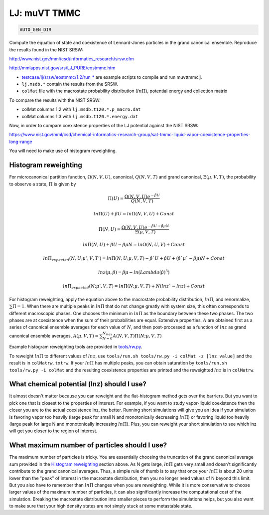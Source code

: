 LJ: muVT TMMC
*******************************************************************************************************

.. code-block:: bash

    AUTO_GEN_DIR

Compute the equation of state and coexistence of Lennard-Jones particles in the grand canonical ensemble.
Reproduce the results found in the NIST SRSW:

http://www.nist.gov/mml/csd/informatics_research/srsw.cfm

http://mmlapps.nist.gov/srs/LJ_PURE/eostmmc.htm

* `<testcase/lj/srsw/eostmmc/1.2/run_*>`_ are example scripts to compile and run muvttmmclj.
* ``lj.msdb.*`` contain the results from the SRSW.
* ``colMat`` file with the macrostate probability distribution (:math:`ln\Pi`), potential energy and collection matrix

To compare the results with the NIST SRSW:

* colMat columns 1:2 with ``lj.msdb.t120.*.p_macro.dat``
* colMat columns 1:3 with ``lj.msdb.t120.*.energy.dat``

Now, in order to compare coexistence properties of the LJ potential against the NIST SRSW:

https://www.nist.gov/mml/csd/chemical-informatics-research-group/sat-tmmc-liquid-vapor-coexistence-properties-long-range

You will need to make use of histogram reweighting.

Histogram reweighting
=====================

For microcanonical partition function, :math:`\Omega(N,V,U)`, canonical, :math:`Q(N,V,T)` and grand canonical, :math:`\Xi(\mu, V, T)`, the probability to observe a state, :math:`\Pi` is given by

.. math::

   \Pi(U) = \frac{\Omega(N,V,U)e^{-\beta U}}{Q(N,V,T)}
 
   ln\Pi(U) + \beta U = ln\Omega(N,V,U) + Const
 
   \Pi(N, U) = \frac{\Omega(N,V,U)e^{-\beta U + \beta \mu N}}{\Xi(\mu,V,T)}
 
   ln\Pi(N,U) + \beta U - \beta \mu N = ln\Omega(N,U,V) + Const
 
   ln\Pi_{expected}(N, U; \mu', V, T') = ln\Pi(N, U; \mu, V, T) -\beta` U + \beta U + (\beta` \mu` - \beta \mu)N + Const
 
   lnz(\mu, \beta) = \beta\mu - ln(Lambda(\beta)^3)
 
   ln\Pi_{expected}(N; \mu', V, T) = ln\Pi(N; \mu, V, T) + N(lnz` - lnz) + Const

For histogram reweighting, apply the equation above to the macrostate probability distribution, :math:`ln\Pi`, and renormalize, :math:`\sum \Pi = 1`.
When there are multiple peaks in :math:`ln\Pi` that do not change greatly with system size, this often corresponds to different macroscopic phases.
One chooses the minimum in :math:`ln\Pi` as the boundary between these two phases.
The two phases are at coexistence when the sum of their probabilities are equal.
Extensive properties, :math:`A` are obtained first as a series of canonical ensemble averages for each value of :math:`N`, and then post-processed as a function of :math:`lnz` as grand canonical ensemble averages, :math:`A(\mu,V,T) = \sum_{N=0}^{N_{max}} A(N,V,T) \Pi(N; \mu,V,T)`

Example histogram reweighting tools are provided in `<tools/rw.py>`_.

To reweight :math:`ln\Pi` to different values of :math:`lnz`, use ``tools/run.sh tools/rw.py -i colMat -z [lnz value]`` and the result is in ``colMatrw.txtrw``.
If your :math:`ln\Pi` has multiple peaks, you can obtain saturation by ``tools/run.sh tools/rw.py -i colMat`` and the resulting coexistence properties are printed and the reweighted :math:`lnz` is in ``colMatrw``.

What chemical potential (lnz) should I use?
===========================================

It almost doesn't matter because you can reweight and the flat-histogram method gets over the barriers.
But you want to pick one that is closest to the properties of interest.
For example, if you want to study vapor-liquid coexistence then the closer you are to the actual coexistence lnz, the better.
Running short simulations will give you an idea if your simulation is favoring vapor too heavily (large peak for small N and monotonically decreasing :math:`ln\Pi`) or favoring liquid too heavily (large peak for large N and monotonically increasing :math:`ln\Pi`).
Plus, you can reweight your short simulation to see which lnz will get you closer to the region of interest.

What maximum number of particles should I use?
=================================================

The maximum number of particles is tricky.
You are essentially choosing the truncation of the grand canonical average sum provided in the `Histogram reweighting`_ section above.
As N gets large, :math:`ln\Pi` gets very small and doesn't significantly contribute to the grand canonical averages.
Thus, a simple rule of thumb is to say that once your :math:`ln\Pi` is about 20 units lower than the "peak" of interest in the macrostate distribution, then you no longer need values of N beyond this limit.
But you also have to remember than :math:`ln\Pi` changes when you are reweighting.
While it is more conservative to choose larger values of the maximum number of particles, it can also significantly increase the computational cost of the simulation.
Breaking the macrostate distribution into smaller pieces to perform the simulations helps, but you also want to make sure that your high density states are not simply stuck at some metastable state.

